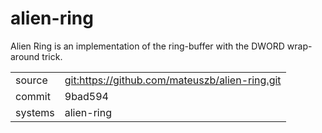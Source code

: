 * alien-ring

Alien Ring is an implementation of the ring-buffer with the DWORD
wrap-around trick.

|---------+------------------------------------------------|
| source  | git:https://github.com/mateuszb/alien-ring.git |
| commit  | 9bad594                                        |
| systems | alien-ring                                     |
|---------+------------------------------------------------|
